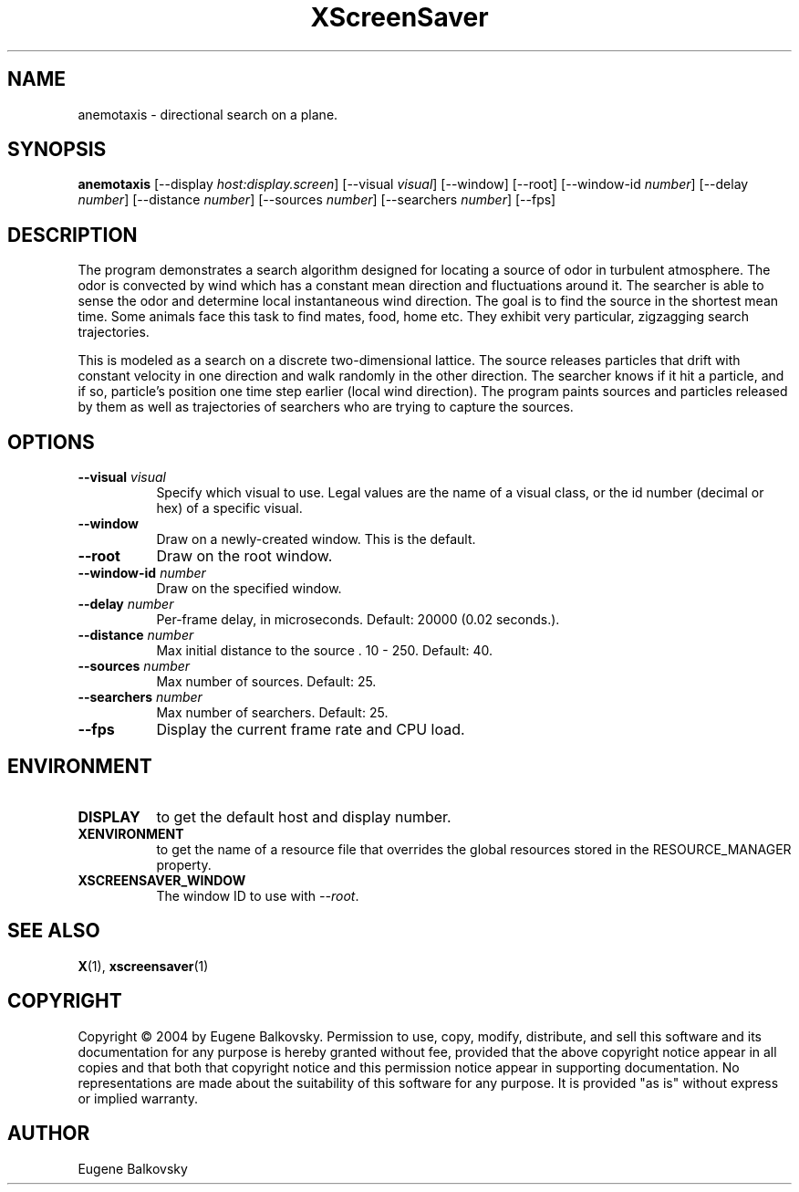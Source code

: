 .TH XScreenSaver 1 "" "X Version 11"
.SH NAME
anemotaxis \- directional search on a plane.
.SH SYNOPSIS
.B anemotaxis
[\-\-display \fIhost:display.screen\fP]
[\-\-visual \fIvisual\fP]
[\-\-window]
[\-\-root]
[\-\-window\-id \fInumber\fP]
[\-\-delay \fInumber\fP]
[\-\-distance \fInumber\fP]
[\-\-sources \fInumber\fP]
[\-\-searchers \fInumber\fP]
[\-\-fps]
.SH DESCRIPTION
The program demonstrates a search algorithm designed for locating a
source of odor in turbulent atmosphere. The odor is convected by wind
which has a constant mean direction and fluctuations around it. The
searcher is able to sense the odor and determine local instantaneous
wind direction. The goal is to find the source in the shortest mean
time.  Some animals face this task to find mates, food, home etc. They
exhibit very particular, zigzagging search trajectories.

This is modeled as a search on a discrete two-dimensional lattice. The
source releases particles that drift with constant velocity in one
direction and walk randomly in the other direction. The searcher knows
if it hit a particle, and if so, particle's position one time step
earlier (local wind direction). The program paints sources and
particles released by them as well as trajectories of searchers who are
trying to capture the sources.
.SH OPTIONS
.TP 8
.B \-\-visual \fIvisual\fP
Specify which visual to use.  Legal values are the name of a visual class,
or the id number (decimal or hex) of a specific visual.
.TP 8
.B \-\-window
Draw on a newly-created window.  This is the default.
.TP 8
.B \-\-root
Draw on the root window.
.TP 8
.B \-\-window\-id \fInumber\fP
Draw on the specified window.
.TP 8
.B \-\-delay \fInumber\fP
Per-frame delay, in microseconds.  Default: 20000 (0.02 seconds.).
.TP 8
.B \-\-distance \fInumber\fP
Max initial distance to the source .  10 - 250.  Default: 40.
.TP 8
.B \-\-sources \fInumber\fP
Max number of sources.  Default: 25.
.TP 8
.B \-\-searchers \fInumber\fP
Max number of searchers. Default: 25.
.TP 8
.B \-\-fps
Display the current frame rate and CPU load.
.SH ENVIRONMENT
.PP
.TP 8
.B DISPLAY
to get the default host and display number.
.TP 8
.B XENVIRONMENT
to get the name of a resource file that overrides the global resources
stored in the RESOURCE_MANAGER property.
.TP 8
.B XSCREENSAVER_WINDOW
The window ID to use with \fI\-\-root\fP.
.SH SEE ALSO
.BR X (1),
.BR xscreensaver (1)
.SH COPYRIGHT
Copyright \(co 2004 by Eugene Balkovsky.  Permission to use, copy, modify, 
distribute, and sell this software and its documentation for any purpose is 
hereby granted without fee, provided that the above copyright notice appear 
in all copies and that both that copyright notice and this permission notice
appear in supporting documentation.  No representations are made about the 
suitability of this software for any purpose.  It is provided "as is" without
express or implied warranty.
.SH AUTHOR
Eugene Balkovsky
